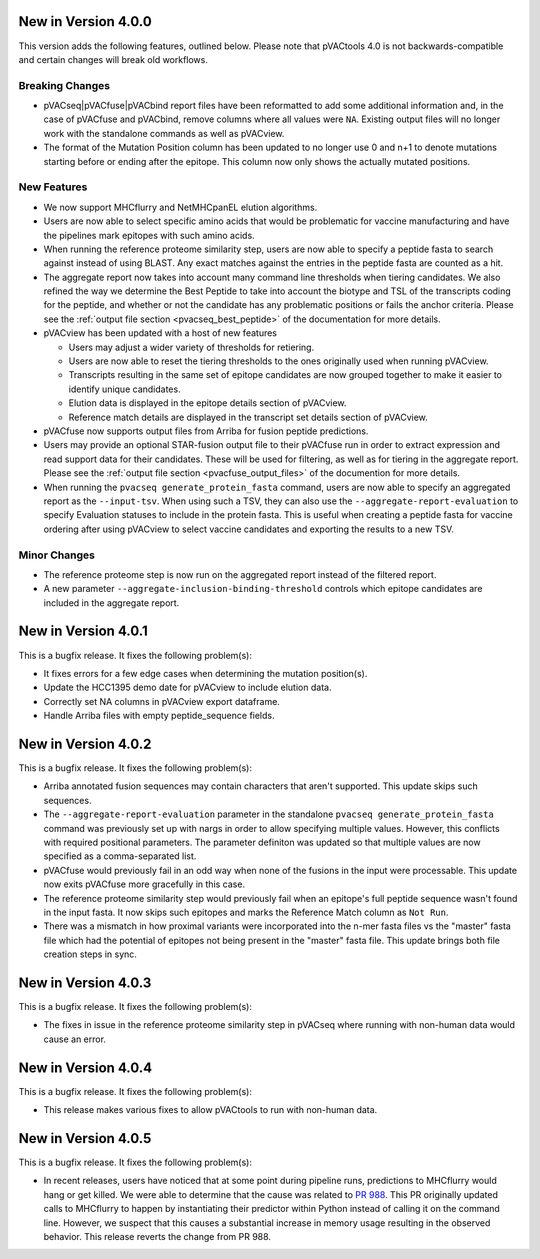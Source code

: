 New in Version 4.0.0
--------------------

This version adds the following features, outlined below. Please note that
pVACtools 4.0 is not backwards-compatible and certain changes will break old
workflows.

Breaking Changes
________________

- pVACseq|pVACfuse|pVACbind report files have been reformatted to add some
  additional information and, in the case of pVACfuse and pVACbind, remove
  columns where all values were ``NA``. Existing output files will no longer
  work with the standalone commands as well as pVACview.
- The format of the Mutation Position column has been updated to no longer use
  0 and n+1 to denote mutations starting before or ending after the epitope.
  This column now only shows the actually mutated positions.

New Features
____________

- We now support MHCflurry and NetMHCpanEL elution algorithms.
- Users are now able to select specific amino acids that would be problematic for
  vaccine manufacturing and have the pipelines mark epitopes with such amino
  acids.
- When running the reference proteome similarity step, users are now able to
  specify a peptide fasta to search against instead of using BLAST. Any exact
  matches against the entries in the peptide fasta are counted as a hit.
- The aggregate report now takes into account many command line thresholds
  when tiering candidates. We also refined the way we determine the Best
  Peptide to take into account the biotype and TSL of the transcripts coding
  for the peptide, and whether or not the candidate has any problematic
  positions or fails the anchor criteria. Please see the :ref:`output file
  section <pvacseq_best_peptide>` of the documentation for more details.
- pVACview has been updated with a host of new features

  - Users may adjust a wider variety of thresholds for retiering.
  - Users are now able to reset the tiering thresholds to the ones originally
    used when running pVACview.
  - Transcripts resulting in the same set of epitope candidates are now
    grouped together to make it easier to identify unique candidates.
  - Elution data is displayed in the epitope details section of pVACview.
  - Reference match details are displayed in the transcript set details
    section of pVACview.

- pVACfuse now supports output files from Arriba for fusion peptide
  predictions.
- Users may provide an optional STAR-fusion output file to their pVACfuse run
  in order to extract expression and read support data for their candidates.
  These will be used for filtering, as well as for tiering in the aggregate
  report. Please see the :ref:`output file section <pvacfuse_output_files>` of the documention for
  more details.
- When running the ``pvacseq generate_protein_fasta`` command, users are now
  able to specify an aggregated report as the ``--input-tsv``. When using such
  a TSV, they can also use the ``--aggregate-report-evaluation`` to specify
  Evaluation statuses to include in the protein fasta. This is useful when creating
  a peptide fasta for vaccine ordering after using pVACview
  to select vaccine candidates and exporting the results to a new TSV.

Minor Changes
_____________

- The reference proteome step is now run on the aggregated report instead of
  the filtered report.
- A new parameter ``--aggregate-inclusion-binding-threshold`` controls which
  epitope candidates are included in the aggregate report.

New in Version 4.0.1
--------------------

This is a bugfix release. It fixes the following problem(s):

- It fixes errors for a few edge cases when determining the mutation
  position(s).
- Update the HCC1395 demo date for pVACview to include elution data.
- Correctly set NA columns in pVACview export dataframe.
- Handle Arriba files with empty peptide_sequence fields.

New in Version 4.0.2
--------------------

This is a bugfix release. It fixes the following problem(s):

- Arriba annotated fusion sequences may contain characters that aren't
  supported. This update skips such sequences.
- The ``--aggregate-report-evaluation`` parameter in the standalone ``pvacseq
  generate_protein_fasta`` command was previously set up with
  nargs in order to allow specifying multiple values. However, this
  conflicts with required positional parameters. The parameter definiton was
  updated so that multiple values are now specified as a comma-separated list.
- pVACfuse would previously fail in an odd way when none of the fusions in the
  input were processable. This update now exits pVACfuse more gracefully in
  this case.
- The reference proteome similarity step would previously fail when an epitope's
  full peptide sequence wasn't found in the input fasta. It now skips such
  epitopes and marks the Reference Match column as ``Not Run``.
- There was a mismatch in how proximal variants were incorporated into the
  n-mer fasta files vs the "master" fasta file which had the potential of
  epitopes not being present in the "master" fasta file. This update brings
  both file creation steps in sync.

New in Version 4.0.3
--------------------

This is a bugfix release. It fixes the following problem(s):

- The fixes in issue in the reference proteome similarity step in pVACseq
  where running with non-human data would cause an error.

New in Version 4.0.4
--------------------

This is a bugfix release. It fixes the following problem(s):

- This release makes various fixes to allow pVACtools to run with non-human
  data.

New in Version 4.0.5
--------------------

This is a bugfix release. It fixes the following problem(s):

- In recent releases, users have noticed that at some point during pipeline
  runs, predictions to MHCflurry would hang or get killed. We were able to
  determine that the cause was related to
  `PR 988 <https://github.com/griffithlab/pVACtools/pull/988>`_.
  This PR originally updated calls to MHCflurry to happen by instantiating
  their predictor within Python instead of calling it on the command line.
  However, we suspect that this causes a substantial increase in memory usage
  resulting in the observed behavior. This release reverts the change from PR
  988.
